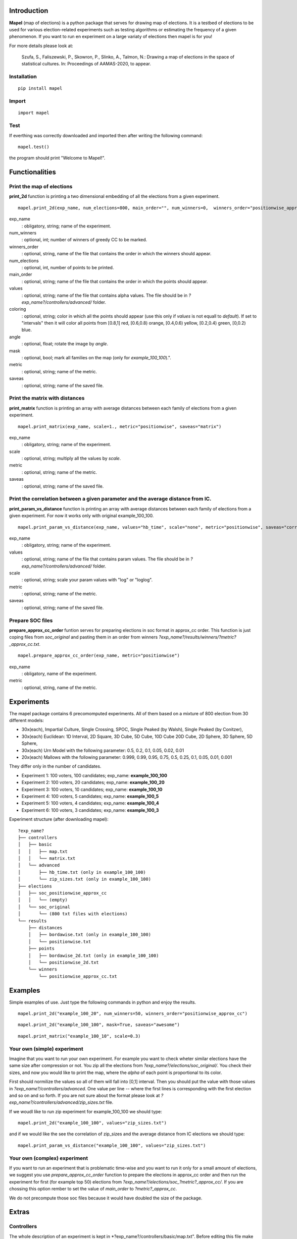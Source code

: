 Introduction
=============================
**Mapel** (map of elections) is a python package that serves for drawing map of elections. It is a testbed of elections to be used
for various election-related experiments such as testing algorithms or estimating the frequency of a given phenomenon. If you want to run en experiment on a large variaty of elections then mapel is for you!

For more details please look at:

    Szufa,  S.,  Faliszewski,  P.,  Skowron,  P.,  Slinko,  A.,  Talmon,  N.:  Drawing  a  map of elections in the space of statistical cultures. In: Proceedings of AAMAS-2020, to appear.


Installation
-----------------------------
::

    pip install mapel


Import
-----------------------------
::

    import mapel


Test
-----------------------------
If everthing was correctly downloaded and imported then after writing the following command:
::

    mapel.test()

the program should print "Welcome to Mapel!".


Functionalities
=============================

Print the map of elections
-----------------------------
**print_2d** function is printing a two dimensional embedding of all the elections from a given experiment.
::

    mapel.print_2d(exp_name, num_elections=800, main_order="", num_winners=0,  winners_order="positionwise_approx_cc", values="default", coloring="purple", angle=0,  mask=False, metric="positionwise", saveas="map_2d") 

exp_name
  : obligatory, string; name of the experiment.
  
num_winners
  : optional, int; number of winners of greedy CC to be marked.
  
winners_order
  : optional, string, name of the file that contains the order in which the winners should appear.
  
num_elections
  : optional, int, number of points to be printed.
  
main_order
  : optional, string; name of the file that contains the order in which the points should appear.
  
values
  : optional, string; name of the file that contains alpha values. The file should be in *?exp_name?/controllers/advanced/* folder.
  
coloring
  : optional, string; color in which all the points should appear (use this only if *values* is not equall to *default*). If set to "intervals" then it will color all points from [0.8,1] red, [0.6,0.8) orange, [0.4,0.6) yellow, [0.2,0.4) green, [0,0.2) blue.
  
angle
  : optional, float; rotate the image by *angle*.
    
mask
  : optional, bool; mark all families on the map (only for *example_100_100*).".
  
metric
  : optional, string; name of the metric.
  
saveas
  : optional, string; name of the saved file.


Print the matrix with distances
-----------------------------
**print_matrix** function is printing an array with average distances between each family of elections from a given experiment.

::

    mapel.print_matrix(exp_name, scale=1., metric="positionwise", saveas="matrix")

exp_name
  : obligatory, string; name of the experiment.
  
scale
  : optional, string; multiply all the values by *scale*.
   
metric
  : optional, string; name of the metric.
  
saveas
  : optional, string; name of the saved file.


Print the correlation between a given parameter and the average distance from IC.
-----------------------------
**print_param_vs_distance** function is printing an array with average distances between each family of elections from a given experiment. For now it works only with original example_100_100.

::

    mapel.print_param_vs_distance(exp_name, values="hb_time", scale="none", metric="positionwise", saveas="correlation")

exp_name
  : obligatory, string; name of the experiment.
  
values
  : optional, string; name of the file that contains param values. The file should be in *?exp_name?/controllers/advanced/* folder.
  
scale
  : optional, string; scale your param values with "log" or "loglog".
  
metric
  : optional, string; name of the metric.
 
saveas
  : optional, string; name of the saved file.


Prepare SOC files
-----------------------------
**prepare_approx_cc_order** funtion serves for preparing elections in soc format in approx_cc order. This function is just coping files from *soc_original* and pasting them in an order from winners *?exp_name?/results/winners/?metric?_approx_cc.txt*. 

::

    mapel.prepare_approx_cc_order(exp_name, metric="positionwise")

exp_name
  : obligatory, name of the experiment.
 
metric
  : optional, string, name of the metric.
  
  
Experiments
=============================
The mapel package contains 6 precomomputed experiments. All of them based on a mixture of 800 election from 30 different  models: 

- 30x(each), Impartial Culture, Single Crossing, SPOC, Single Peaked (by Walsh), Single Peaked (by Conitzer),
- 30x(each) Euclidean: 1D Interval, 2D Square, 3D Cube, 5D Cube, 10D Cube 20D Cube, 2D Sphere, 3D Sphere, 5D Sphere,  
- 30x(each) Urn Model with the following parameter: 0.5, 0.2, 0.1, 0.05, 0.02, 0.01 
- 20x(each) Mallows with the following parameter: 0.999, 0.99, 0.95, 0.75, 0.5, 0.25, 0.1, 0.05, 0.01, 0.001

They differ only in the number of candidates.

- Experiment 1: 100 voters, 100 candidates; exp_name: **example_100_100**
- Experiment 2: 100 voters, 20 candidates; exp_name: **example_100_20**
- Experiment 3: 100 voters, 10 candidates; exp_name: **example_100_10**
- Experiment 4: 100 voters, 5 candidates; exp_name: **example_100_5**
- Experiment 5: 100 voters, 4 candidates; exp_name: **example_100_4**
- Experiment 6: 100 voters, 3 candidates; exp_name: **example_100_3**
    
Experiment structure (after downloading mapel): 

::

    ?exp_name?
    ├── controllers     
    │   ├── basic
    │   │   ├── map.txt
    │   │   └── matrix.txt
    │   └── advanced
    │       ├── hb_time.txt (only in example_100_100)
    │       └── zip_sizes.txt (only in example_100_100)
    ├── elections          
    │   ├── soc_positionwise_approx_cc 
    │   │   └── (empty)
    │   └── soc_original
    │       └── (800 txt files with elections)
    └── results
        ├── distances        
        │   ├── bordawise.txt (only in example_100_100)
        │   └── positionwise.txt
        ├── points
        │   ├── bordawise_2d.txt (only in example_100_100)
        │   └── positionwise_2d.txt
        └── winners
            └── positionwise_approx_cc.txt


Examples
=============================

Simple examples of use. Just type the following commands in python and enjoy the results.


::

    mapel.print_2d("example_100_20", num_winners=50, winners_order="positionwise_approx_cc")
    
::  

    mapel.print_2d("example_100_100", mask=True, saveas="awesome")
    
::  

    mapel.print_matrix("example_100_10", scale=0.3)


Your own (simple) experiment
-----------------------------
Imagine that you want to run your own experiment. For example you want to check wheter similar elections have the same size after compression or not. You zip all the elections from *?exp_name?/elections/soc_original/*. You check their sizes, and now you would like to print the map, where the *alpha* of each point is proportional to its color. 

First should normilize the values so all of them will fall into [0,1] interval. Then you should put the value with those values in *?exp_name?/controllers/advanced*. One value per line -- where the first lines is corresponding with the first election and so on and so forth. If you are not sure about the format please look at *?exp_name?/controllers/advanced/zip_sizes.txt* file.

If we woudl like to run zip experiment for example_100_100 we should type::

    mapel.print_2d("example_100_100", values="zip_sizes.txt")

and if we would like the see the correlation of zip_sizes and the average distance from IC elections we should type::

    mapel.print_param_vs_distance("example_100_100", values="zip_sizes.txt")


Your own (complex) experiment
-----------------------------
If you want to run an experiment that is problematic time-wise and you want to run it only for a small amount of elections, we suggest you use *prepare_approx_cc_order* function to prepare the elections in approx_cc order and then run the experiment for first (for example top 50) elections from *?exp_name?/elections/soc_?metric?_approx_cc/*. If you are chossing this option rember to set the value of *main_order* to *?metric?_approx_cc*.

We do not precompute those soc files because it would have doubled the size of the package.
    
    
Extras
=============================

Controllers
-----------------------------
The whole description of an experiment is kept in *?exp_name?/controllers/basic/map.txt". Before editing this file make a safe copy. The content looks as follows::

    number_of_voter

    number_of_candidates

    number_of_families

    first_family_size, first_family_code, first_family_param, first_family_color, first_family_alpha, first_family_label

    second_family_size, second_family_code, second_family_param, second_family_color, second_family_alpha, second_family_label

    ...

    last_family_size, family_code, family_param, family_color, family_alpha, family_label


If you want to hide a given family and do not print it just put '#' at the begging of a that family line::

    #that_family_size, that_family_code, that_family_param, that_family_color, that_family_alpha, that_family_label

You can hide many families at the same time.


Matrix with distances
-----------------------------
If you want to print just several selected families of elections or change the order in which they appear you should go to the file:  "*?exp_name?/controllers/basic/matrix.txt*". There a is list of names of all the families of elections. The number of families and their order can be change and will influence the *mapel.print_matrix()* function.

SOC files
-----------------------------
Definition of the soc format can be found here: http://www.preflib.org/data/format.php#soc



Contact
=============================
If you have any questions or have found a bug please email me at *stanislaw.szufa@uj.edu.pl*
